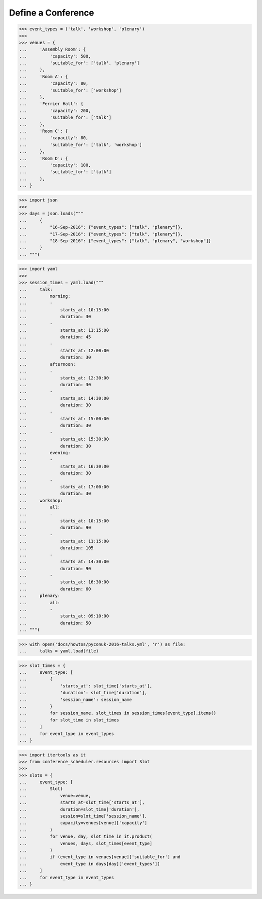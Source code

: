 Define a Conference
===================

>>> event_types = ('talk', 'workshop', 'plenary')
>>>
>>> venues = {
...     'Assembly Room': {
...         'capacity': 500,
...         'suitable_for': ['talk', 'plenary']
...     },
...     'Room A': {
...         'capacity': 80,
...         'suitable_for': ['workshop']
...     },
...     'Ferrier Hall': {
...         'capacity': 200,
...         'suitable_for': ['talk']
...     },
...     'Room C': {
...         'capacity': 80,
...         'suitable_for': ['talk', 'workshop']
...     },
...     'Room D': {
...         'capacity': 100,
...         'suitable_for': ['talk']
...     },
... }

>>> import json
>>>
>>> days = json.loads("""
...     {
...         "16-Sep-2016": {"event_types": ["talk", "plenary"]},
...         "17-Sep-2016": {"event_types": ["talk", "plenary"]},
...         "18-Sep-2016": {"event_types": ["talk", "plenary", "workshop"]}
...     }
... """)

>>> import yaml
>>>
>>> session_times = yaml.load("""
...     talk:
...         morning:
...         -
...             starts_at: 10:15:00
...             duration: 30
...         -
...             starts_at: 11:15:00
...             duration: 45
...         -
...             starts_at: 12:00:00
...             duration: 30
...         afternoon:
...         -
...             starts_at: 12:30:00
...             duration: 30
...         -
...             starts_at: 14:30:00
...             duration: 30
...         -
...             starts_at: 15:00:00
...             duration: 30
...         -
...             starts_at: 15:30:00
...             duration: 30
...         evening:
...         -
...             starts_at: 16:30:00
...             duration: 30
...         -
...             starts_at: 17:00:00
...             duration: 30
...     workshop:
...         all:
...         -
...             starts_at: 10:15:00
...             duration: 90
...         -
...             starts_at: 11:15:00
...             duration: 105
...         -
...             starts_at: 14:30:00
...             duration: 90
...         -
...             starts_at: 16:30:00
...             duration: 60
...     plenary:
...         all:
...         -
...             starts_at: 09:10:00
...             duration: 50
... """)

>>> with open('docs/howtos/pyconuk-2016-talks.yml', 'r') as file:
...     talks = yaml.load(file)

>>> slot_times = {
...     event_type: [
...         {
...             'starts_at': slot_time['starts_at'],
...             'duration': slot_time['duration'],
...             'session_name': session_name
...         }
...         for session_name, slot_times in session_times[event_type].items()
...         for slot_time in slot_times
...     ]
...     for event_type in event_types
... }

>>> import itertools as it
>>> from conference_scheduler.resources import Slot
>>>
>>> slots = {
...     event_type: [
...         Slot(
...             venue=venue,
...             starts_at=slot_time['starts_at'],
...             duration=slot_time['duration'],
...             session=slot_time['session_name'],
...             capacity=venues[venue]['capacity']
...         )
...         for venue, day, slot_time in it.product(
...             venues, days, slot_times[event_type]
...         )
...         if (event_type in venues[venue]['suitable_for'] and
...             event_type in days[day]['event_types'])
...     ]
...     for event_type in event_types
... }
